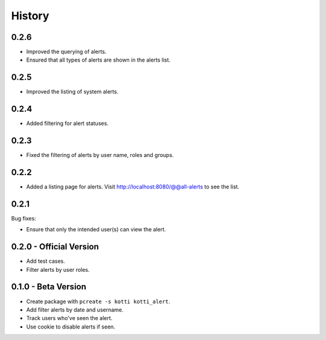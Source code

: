 History
=======

0.2.6
------

- Improved the querying of alerts.
- Ensured that all types of alerts are shown in the alerts list.


0.2.5
-----

- Improved the listing of system alerts.


0.2.4
------

- Added filtering for alert statuses.

0.2.3
-----

- Fixed the filtering of alerts by user name, roles and groups.

0.2.2
-----

- Added a listing page for alerts. Visit http://localhost:8080/@@all-alerts to
  see the list.

0.2.1
-----

Bug fixes:

- Ensure that only the intended user(s) can view the alert.


0.2.0 - Official Version
------------------------

- Add test cases.
- Filter alerts by user roles.


0.1.0 - Beta Version
------------------------

- Create package with ``pcreate -s kotti kotti_alert``.
- Add filter alerts by date and username.
- Track users who've seen the alert.
- Use cookie to disable alerts if seen.

